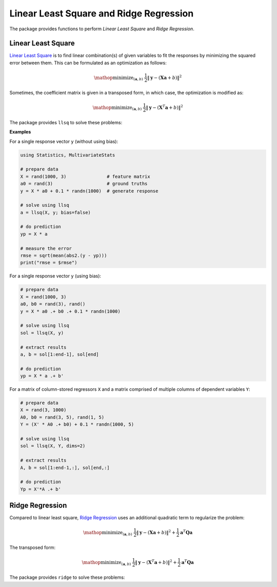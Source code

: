 Linear Least Square and Ridge Regression
==========================================

The package provides functions to perform *Linear Least Square* and *Ridge Regression*.


Linear Least Square
~~~~~~~~~~~~~~~~~~~~~

`Linear Least Square <http://en.wikipedia.org/wiki/Linear_least_squares_(mathematics)>`_ is to find linear combination(s) of given variables to fit the responses by minimizing the squared error between them. This can be formulated as an optimization as follows:

.. math::

    \mathop{\mathrm{minimize}}_{(\mathbf{a}, b)} \
    \frac{1}{2} \|\mathbf{y} - (\mathbf{X} \mathbf{a} + b)\|^2

Sometimes, the coefficient matrix is given in a transposed form, in which case, the optimization is modified as:

.. math::

    \mathop{\mathrm{minimize}}_{(\mathbf{a}, b)} \
    \frac{1}{2} \|\mathbf{y} - (\mathbf{X}^T \mathbf{a} + b)\|^2

The package provides ``llsq`` to solve these problems:

.. function:: llsq(X, y; ...)

    Solve the linear least square problem formulated above.

    Here, ``y`` can be either a vector, or a matrix where each column is a response vector.

    This function accepts two keyword arguments:

    - ``dims``: whether input observations are stored as rows (``1``) or columns (``2``). (default is ``1``)
    - ``bias``: whether to include the bias term ``b``. (default is ``true``)

    The function results the solution ``a``.
    In particular, when ``y`` is a vector (matrix), ``a`` is also a vector (matrix). If ``bias`` is true, then the returned array is augmented as ``[a; b]``.

**Examples**

For a single response vector ``y`` (without using bias):

.. code-block:: julia

    using Statistics, MultivariateStats

    # prepare data
    X = rand(1000, 3)               # feature matrix
    a0 = rand(3)                    # ground truths
    y = X * a0 + 0.1 * randn(1000)  # generate response

    # solve using llsq
    a = llsq(X, y; bias=false)

    # do prediction
    yp = X * a

    # measure the error
    rmse = sqrt(mean(abs2.(y - yp)))
    print("rmse = $rmse")

For a single response vector ``y`` (using bias):

.. code-block:: julia

    # prepare data
    X = rand(1000, 3)
    a0, b0 = rand(3), rand()
    y = X * a0 .+ b0 .+ 0.1 * randn(1000)

    # solve using llsq
    sol = llsq(X, y)

    # extract results
    a, b = sol[1:end-1], sol[end]

    # do prediction
    yp = X * a .+ b'

For a matrix of column-stored regressors ``X`` and a matrix comprised of multiple columns of dependent variables ``Y``:

.. code-block:: julia

    # prepare data
    X = rand(3, 1000)
    A0, b0 = rand(3, 5), rand(1, 5)
    Y = (X' * A0 .+ b0) + 0.1 * randn(1000, 5)

    # solve using llsq
    sol = llsq(X, Y, dims=2)

    # extract results
    A, b = sol[1:end-1,:], sol[end,:]

    # do prediction
    Yp = X'*A .+ b'


Ridge Regression
~~~~~~~~~~~~~~~~~~

Compared to linear least square, `Ridge Regression <http://en.wikipedia.org/wiki/Tikhonov_regularization>`_ uses an additional quadratic term to regularize the problem:

.. math::

    \mathop{\mathrm{minimize}}_{(\mathbf{a}, b)} \
    \frac{1}{2} \|\mathbf{y} - (\mathbf{X} \mathbf{a} + b)\|^2 +
    \frac{1}{2} \mathbf{a}^T \mathbf{Q} \mathbf{a}

The transposed form:

.. math::

    \mathop{\mathrm{minimize}}_{(\mathbf{a}, b)} \
    \frac{1}{2} \|\mathbf{y} - (\mathbf{X}^T \mathbf{a} + b)\|^2 +
    \frac{1}{2} \mathbf{a}^T \mathbf{Q} \mathbf{a}

The package provides ``ridge`` to solve these problems:

.. function:: ridge(X, y, r; ...)

    Solve the ridge regression problem formulated above.

    Here, ``y`` can be either a vector, or a matrix where each column is a response vector.

    The argument ``r`` gives the quadratic regularization matrix ``Q``, which can be in either of the following forms:

    - ``r`` is a real scalar, then ``Q`` is considered to be ``r * eye(n)``, where ``n`` is the dimension of ``a``.
    - ``r`` is a real vector, then ``Q`` is considered to be ``diagm(r)``.
    - ``r`` is a real symmetric matrix, then ``Q`` is simply considered to be ``r``.

    This function accepts two keyword arguments:

    - ``dims``: whether input observations are stored as rows (``1``) or columns (``2``). (default is ``1``)
    - ``bias``: whether to include the bias term ``b``. (default is ``true``)

    The function results the solution ``a``.
    In particular, when ``y`` is a vector (matrix), ``a`` is also a vector (matrix). If ``bias`` is true, then the returned array is augmented as ``[a; b]``.


